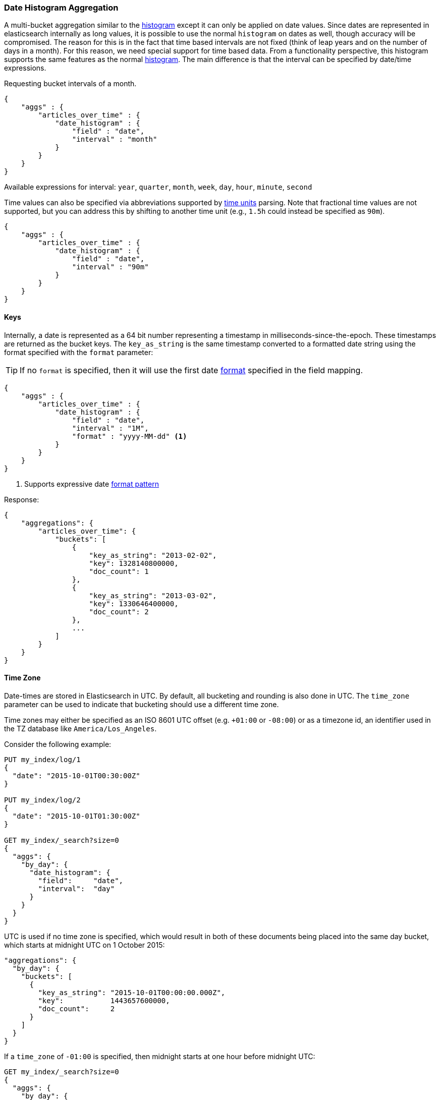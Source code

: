 [[search-aggregations-bucket-datehistogram-aggregation]]
=== Date Histogram Aggregation

A multi-bucket aggregation similar to the <<search-aggregations-bucket-histogram-aggregation,histogram>> except it can
only be applied on date values. Since dates are represented in elasticsearch internally as long values, it is possible
to use the normal `histogram` on dates as well, though accuracy will be compromised. The reason for this is in the fact
that time based intervals are not fixed (think of leap years and on the number of days in a month). For this reason,
we need special support for time based data. From a functionality perspective, this histogram supports the same features
as the normal <<search-aggregations-bucket-histogram-aggregation,histogram>>. The main difference is that the interval can be specified by date/time expressions.

Requesting bucket intervals of a month.

[source,js]
--------------------------------------------------
{
    "aggs" : {
        "articles_over_time" : {
            "date_histogram" : {
                "field" : "date",
                "interval" : "month"
            }
        }
    }
}
--------------------------------------------------

Available expressions for interval: `year`, `quarter`, `month`, `week`, `day`, `hour`, `minute`, `second`

Time values can also be specified via abbreviations supported by <<time-units,time units>> parsing.
Note that fractional time values are not supported, but you can address this by shifting to another
time unit (e.g., `1.5h` could instead be specified as `90m`).

[source,js]
--------------------------------------------------
{
    "aggs" : {
        "articles_over_time" : {
            "date_histogram" : {
                "field" : "date",
                "interval" : "90m"
            }
        }
    }
}
--------------------------------------------------

==== Keys

Internally, a date is represented as a 64 bit number representing a timestamp
in milliseconds-since-the-epoch. These timestamps are returned as the bucket
++key++s. The `key_as_string` is the same timestamp converted to a formatted
date string using the format specified with the `format` parameter:

TIP: If no `format` is specified, then it will use the first date
<<mapping-date-format,format>> specified in the field mapping.

[source,js]
--------------------------------------------------
{
    "aggs" : {
        "articles_over_time" : {
            "date_histogram" : {
                "field" : "date",
                "interval" : "1M",
                "format" : "yyyy-MM-dd" <1>
            }
        }
    }
}
--------------------------------------------------

<1> Supports expressive date <<date-format-pattern,format pattern>>

Response:

[source,js]
--------------------------------------------------
{
    "aggregations": {
        "articles_over_time": {
            "buckets": [
                {
                    "key_as_string": "2013-02-02",
                    "key": 1328140800000,
                    "doc_count": 1
                },
                {
                    "key_as_string": "2013-03-02",
                    "key": 1330646400000,
                    "doc_count": 2
                },
                ...
            ]
        }
    }
}
--------------------------------------------------

==== Time Zone

Date-times are stored in Elasticsearch in UTC.  By default, all bucketing and
rounding is also done in UTC. The `time_zone` parameter can be used to indicate
that bucketing should use a different time zone.

Time zones may either be specified as an ISO 8601 UTC offset (e.g. `+01:00` or
`-08:00`)  or as a timezone id, an identifier used in the TZ database like
`America/Los_Angeles`.

Consider the following example:

[source,js]
---------------------------------
PUT my_index/log/1
{
  "date": "2015-10-01T00:30:00Z"
}

PUT my_index/log/2
{
  "date": "2015-10-01T01:30:00Z"
}

GET my_index/_search?size=0
{
  "aggs": {
    "by_day": {
      "date_histogram": {
        "field":     "date",
        "interval":  "day"
      }
    }
  }
}
---------------------------------

UTC is used if no time zone is specified, which would result in both of these
documents being placed into the same day bucket, which starts at midnight UTC
on 1 October 2015:

[source,js]
---------------------------------
"aggregations": {
  "by_day": {
    "buckets": [
      {
        "key_as_string": "2015-10-01T00:00:00.000Z",
        "key":           1443657600000,
        "doc_count":     2
      }
    ]
  }
}
---------------------------------

If a `time_zone` of `-01:00` is specified, then midnight starts at one hour before
midnight UTC:

[source,js]
---------------------------------
GET my_index/_search?size=0
{
  "aggs": {
    "by_day": {
      "date_histogram": {
        "field":     "date",
        "interval":  "day",
        "time_zone": "-01:00"
      }
    }
  }
}
---------------------------------

Now the first document falls into the bucket for 30 September 2015, while the
second document falls into the bucket for 1 October 2015:

[source,js]
---------------------------------
"aggregations": {
  "by_day": {
    "buckets": [
      {
        "key_as_string": "2015-09-30T00:00:00.000-01:00", <1>
        "key": 1443571200000,
        "doc_count": 1
      },
      {
        "key_as_string": "2015-10-01T00:00:00.000-01:00", <1>
        "key": 1443657600000,
        "doc_count": 1
      }
    ]
  }
}
---------------------------------
<1> The `key_as_string` value represents midnight on each day
    in the specified time zone.

==== Offset

The `offset` parameter is used to change the start value of each bucket by the
specified positive (`+`) or negative offset (`-`) duration, such as `1h` for
an hour, or `1M` for a month. See <<time-units>> for more possible time
duration options.

For instance, when using an interval of `day`, each bucket runs from midnight
to midnight.  Setting the `offset` parameter to `+6h` would change each bucket
to run from 6am to 6am:

[source,js]
-----------------------------
PUT my_index/log/1
{
  "date": "2015-10-01T05:30:00Z"
}

PUT my_index/log/2
{
  "date": "2015-10-01T06:30:00Z"
}

GET my_index/_search?size=0
{
  "aggs": {
    "by_day": {
      "date_histogram": {
        "field":     "date",
        "interval":  "day",
        "offset":    "+6h"
      }
    }
  }
}
-----------------------------

Instead of a single bucket starting at midnight, the above request groups the
documents into buckets starting at 6am:

[source,js]
-----------------------------
"aggregations": {
  "by_day": {
    "buckets": [
      {
        "key_as_string": "2015-09-30T06:00:00.000Z",
        "key": 1443592800000,
        "doc_count": 1
      },
      {
        "key_as_string": "2015-10-01T06:00:00.000Z",
        "key": 1443679200000,
        "doc_count": 1
      }
    ]
  }
}
-----------------------------

NOTE: The start `offset` of each bucket is calculated after the `time_zone`
adjustments have been made.

==== Scripts

Like with the normal <<search-aggregations-bucket-histogram-aggregation,histogram>>, both document level scripts and
value level scripts are supported. It is also possible to control the order of the returned buckets using the `order`
settings and filter the returned buckets based on a `min_doc_count` setting (by default all buckets between the first
bucket that matches documents and the last one are returned). This histogram also supports the `extended_bounds`
setting, which enables extending the bounds of the histogram beyond the data itself (to read more on why you'd want to
do that please refer to the explanation <<search-aggregations-bucket-histogram-aggregation-extended-bounds,here>>).

==== Missing value

The `missing` parameter defines how documents that are missing a value should be treated.
By default they will be ignored but it is also possible to treat them as if they
had a value.

[source,js]
--------------------------------------------------
{
    "aggs" : {
        "publish_date" : {
             "date_histogram" : {
                 "field" : "publish_date",
                 "interval": "year",
                 "missing": "2000-01-01" <1>
             }
         }
    }
}
--------------------------------------------------

<1> Documents without a value in the `publish_date` field will fall into the same bucket as documents that have the value `2000-01-01`.
